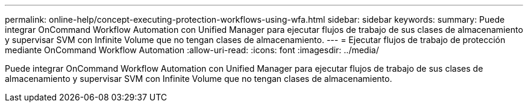 ---
permalink: online-help/concept-executing-protection-workflows-using-wfa.html 
sidebar: sidebar 
keywords:  
summary: Puede integrar OnCommand Workflow Automation con Unified Manager para ejecutar flujos de trabajo de sus clases de almacenamiento y supervisar SVM con Infinite Volume que no tengan clases de almacenamiento. 
---
= Ejecutar flujos de trabajo de protección mediante OnCommand Workflow Automation
:allow-uri-read: 
:icons: font
:imagesdir: ../media/


[role="lead"]
Puede integrar OnCommand Workflow Automation con Unified Manager para ejecutar flujos de trabajo de sus clases de almacenamiento y supervisar SVM con Infinite Volume que no tengan clases de almacenamiento.

